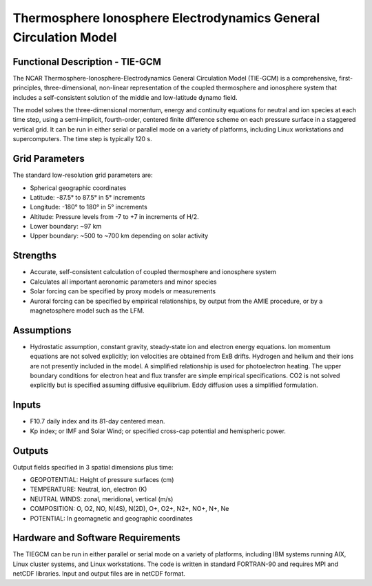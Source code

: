 Thermosphere Ionosphere Electrodynamics General Circulation Model
=================================================================

Functional Description - TIE-GCM
--------------------------------

The NCAR Thermosphere-Ionosphere-Electrodynamics General Circulation Model (TIE-GCM) is a comprehensive, first-principles, three-dimensional, non-linear representation of the coupled thermosphere and ionosphere system that includes a self-consistent solution of the middle and low-latitude dynamo field.

The model solves the three-dimensional momentum, energy and continuity equations for neutral and ion species at each time step, using a semi-implicit, fourth-order, centered finite difference scheme on each pressure surface in a staggered vertical grid. It can be run in either serial or parallel mode on a variety of platforms, including Linux workstations and supercomputers. The time step is typically 120 s.

Grid Parameters
---------------

The standard low-resolution grid parameters are:

- Spherical geographic coordinates
- Latitude: -87.5° to 87.5° in 5° increments
- Longitude: -180° to 180° in 5° increments
- Altitude: Pressure levels from -7 to +7 in increments of H/2.
- Lower boundary: ~97 km
- Upper boundary: ~500 to ~700 km depending on solar activity

Strengths
---------

- Accurate, self-consistent calculation of coupled thermosphere and ionosphere system
- Calculates all important aeronomic parameters and minor species
- Solar forcing can be specified by proxy models or measurements
- Auroral forcing can be specified by empirical relationships, by output from the AMIE procedure, or by a magnetosphere model such as the LFM.

Assumptions
-----------

- Hydrostatic assumption, constant gravity, steady-state ion and electron energy equations. Ion momentum equations are not solved explicitly; ion velocities are obtained from ExB drifts. Hydrogen and helium and their ions are not presently included in the model. A simplified relationship is used for photoelectron heating. The upper boundary conditions for electron heat and flux transfer are simple empirical specifications. CO2 is not solved explicitly but is specified assuming diffusive equilibrium. Eddy diffusion uses a simplified formulation.

Inputs
------

- F10.7 daily index and its 81-day centered mean.
- Kp index; or IMF and Solar Wind; or specified cross-cap potential and hemispheric power.

Outputs
-------

Output fields specified in 3 spatial dimensions plus time:

- GEOPOTENTIAL: Height of pressure surfaces (cm)
- TEMPERATURE: Neutral, ion, electron (K)
- NEUTRAL WINDS: zonal, meridional, vertical (m/s)
- COMPOSITION: O, O2, NO, N(4S), N(2D), O+, O2+, N2+, NO+, N+, Ne
- POTENTIAL: In geomagnetic and geographic coordinates

Hardware and Software Requirements
----------------------------------

The TIEGCM can be run in either parallel or serial mode on a variety of platforms, including IBM systems running AIX, Linux cluster systems, and Linux workstations. The code is written in standard FORTRAN-90 and requires MPI and netCDF libraries. Input and output files are in netCDF format.